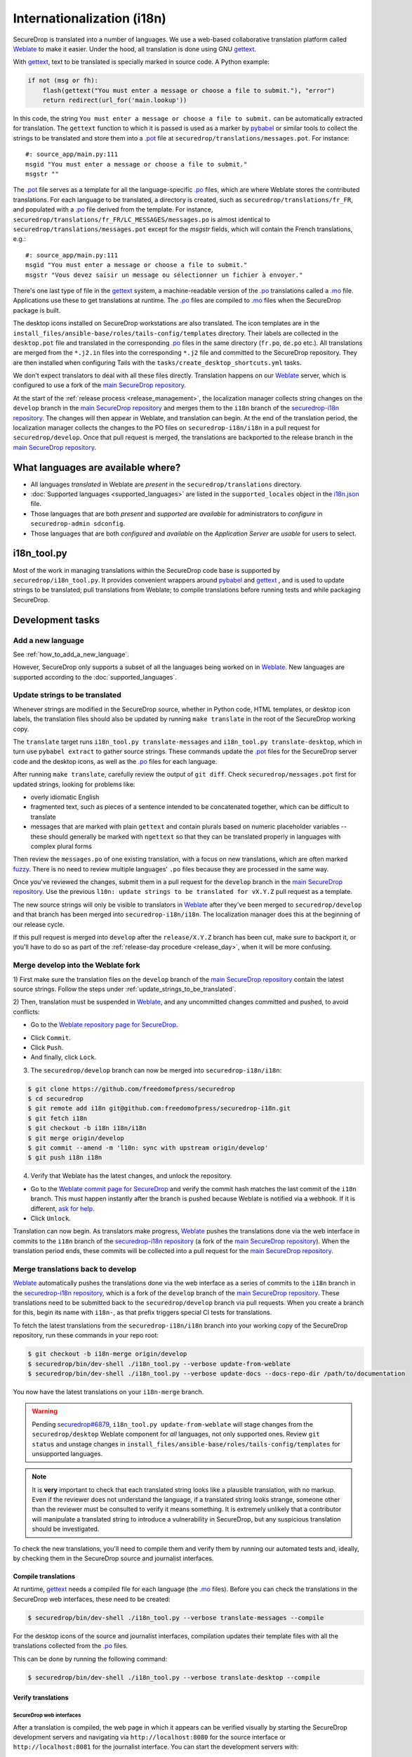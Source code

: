 Internationalization (i18n)
===========================

SecureDrop is translated into a number of languages. We use a
web-based collaborative translation platform called `Weblate`_ to make
it easier. Under the hood, all translation is done using GNU
`gettext`_.

With `gettext`_, text to be translated is specially marked in source
code. A Python example:

.. code:: python

   if not (msg or fh):
       flash(gettext("You must enter a message or choose a file to submit."), "error")
       return redirect(url_for('main.lookup'))

In this code, the string ``You must enter a message or choose a file to
submit.`` can be automatically extracted for translation. The
``gettext`` function to which it is passed is used as a marker by
`pybabel <https://babel.pocoo.org/en/latest/>`__ or similar tools to collect the
strings to be translated and store them into a `.pot`_ file at
``securedrop/translations/messages.pot``. For instance:

::

    #: source_app/main.py:111
    msgid "You must enter a message or choose a file to submit."
    msgstr ""

The `.pot`_ file serves as a template for all the language-specific
`.po`_ files, which are where Weblate stores the contributed
translations. For each language to be translated, a directory is
created, such as ``securedrop/translations/fr_FR``, and populated with
a `.po`_ file derived from the template. For instance,
``securedrop/translations/fr_FR/LC_MESSAGES/messages.po`` is almost
identical to ``securedrop/translations/messages.pot`` except for the
`msgstr` fields, which will contain the French translations, e.g.:

::

    #: source_app/main.py:111
    msgid "You must enter a message or choose a file to submit."
    msgstr "Vous devez saisir un message ou sélectionner un fichier à envoyer."

There's one last type of file in the `gettext`_ system, a
machine-readable version of the `.po`_ translations called a `.mo`_
file. Applications use these to get translations at runtime. The `.po`_
files are compiled to `.mo`_ files when the SecureDrop package is built.

The desktop icons installed on SecureDrop workstations are also
translated.  The icon templates are in the
``install_files/ansible-base/roles/tails-config/templates`` directory.
Their labels are collected in the ``desktop.pot`` file and translated
in the corresponding `.po`_ files in the same directory (``fr.po``,
``de.po`` etc.). All translations are merged from the ``*.j2.in``
files into the corresponding ``*.j2`` file and committed to the
SecureDrop repository. They are then installed when configuring Tails
with the ``tasks/create_desktop_shortcuts.yml`` tasks.

We don't expect translators to deal with all these files
directly. Translation happens on our `Weblate`_ server, which is
configured to use a fork of the `main SecureDrop repository`_.

At the start of the :ref:`release process <release_management>`, the
localization manager collects string changes on the ``develop`` branch
in the `main SecureDrop repository`_ and merges them to the ``i18n``
branch of the `securedrop-i18n repository`_. The changes will then
appear in Weblate, and translation can begin. At the end of the
translation period, the localization manager collects the changes to
the PO files on ``securedrop-i18n/i18n`` in a pull request for
``securedrop/develop``. Once that pull request is merged, the
translations are backported to the release branch in the `main
SecureDrop repository`_.

What languages are available where?
-----------------------------------

* All languages *translated* in Weblate are *present* in the
  ``securedrop/translations`` directory.
* :doc:`Supported languages <supported_languages>` are listed in the
  ``supported_locales`` object in the `i18n.json`_ file.
* Those languages that are both *present* and *supported* are *available* for
  administrators to *configure* in ``securedrop-admin sdconfig``.
* Those languages that are both *configured* and *available* on the
  *Application Server* are *usable* for users to select.

i18n_tool.py
------------

Most of the work in managing translations within the SecureDrop code
base is supported by ``securedrop/i18n_tool.py``. It provides
convenient wrappers around `pybabel`_ and `gettext`_ , and is used to
update strings to be translated; pull translations from Weblate; to
compile translations before running tests and while packaging
SecureDrop.

Development tasks
-----------------

.. _add_a_new_language:

Add a new language
^^^^^^^^^^^^^^^^^^

See :ref:`how_to_add_a_new_language`.

However, SecureDrop only supports a subset of all the languages being worked on
in `Weblate`_.   New languages are supported according to the
:doc:`supported_languages`.

.. _update_strings_to_be_translated:

Update strings to be translated
^^^^^^^^^^^^^^^^^^^^^^^^^^^^^^^

Whenever strings are modified in the SecureDrop source, whether in
Python code, HTML templates, or desktop icon labels, the translation
files should also be updated by running ``make translate`` in the root
of the SecureDrop working copy.

The ``translate`` target runs ``i18n_tool.py translate-messages`` and
``i18n_tool.py translate-desktop``, which in turn use ``pybabel
extract`` to gather source strings.  These commands update the `.pot`_
files for the SecureDrop server code and the desktop icons, as well as
the `.po`_ files for each language.

After running ``make translate``, carefully review the output of ``git
diff``. Check ``securedrop/messages.pot`` first for updated strings,
looking for problems like:

* overly idiomatic English
* fragmented text, such as pieces of a sentence intended to be
  concatenated together, which can be difficult to translate
* messages that are marked with plain ``gettext`` and contain plurals
  based on numeric placeholder variables -- these should generally be
  marked with ``ngettext`` so that they can be translated properly in
  languages with complex plural forms

Then review the ``messages.po`` of one existing translation, with a
focus on new translations, which are often marked `fuzzy
<https://www.gnu.org/software/gettext/manual/html_node/Fuzzy-Entries.html>`__. There
is no need to review multiple languages' ``.po`` files because they
are processed in the same way.

Once you've reviewed the changes, submit them in a pull request for the
``develop`` branch in the `main SecureDrop repository`_.  Use the previous
``l10n: update strings to be translated for vX.Y.Z`` pull request as a
template.

The new source strings will only be visible to translators in
`Weblate`_ after they've been merged to ``securedrop/develop`` and
that branch has been merged into ``securedrop-i18n/i18n``. The
localization manager does this at the beginning of our release cycle.

If this pull request is merged into ``develop`` after the ``release/X.Y.Z``
branch has been cut, make sure to backport it, or you'll have to do so as part
of the :ref:`release-day procedure <release_day>`, when it will be more
confusing.

.. _merge_develop_to_weblate:

Merge develop into the Weblate fork
^^^^^^^^^^^^^^^^^^^^^^^^^^^^^^^^^^^

1) First make sure the translation files on the ``develop`` branch of
the `main SecureDrop repository`_ contain the latest source
strings. Follow the steps under
:ref:`update_strings_to_be_translated`.

2) Then, translation must be suspended in `Weblate`_, and any
uncommitted changes committed and pushed, to avoid conflicts:

* Go to the `Weblate repository page for SecureDrop`_.

|Weblate commit Lock|

* Click ``Commit``.
* Click ``Push``.
* And finally, click ``Lock``.

|Weblate commit Locked|

3) The ``securedrop/develop`` branch can now be merged into
   ``securedrop-i18n/i18n``:

.. code:: sh

    $ git clone https://github.com/freedomofpress/securedrop
    $ cd securedrop
    $ git remote add i18n git@github.com:freedomofpress/securedrop-i18n.git
    $ git fetch i18n
    $ git checkout -b i18n i18n/i18n
    $ git merge origin/develop
    $ git commit --amend -m 'l10n: sync with upstream origin/develop'
    $ git push i18n i18n


4) Verify that Weblate has the latest changes, and unlock the repository.

* Go to the `Weblate commit page for SecureDrop`_ and verify the
  commit hash matches the last commit of the ``i18n`` branch. This must
  happen instantly after the branch is pushed because Weblate is
  notified via a webhook. If it is different,
  `ask for help <https://gitter.im/freedomofpress/securedrop>`__.

* Click ``Unlock``.

|Weblate commit Unlock|

Translation can now begin. As translators make progress, `Weblate`_
pushes the translations done via the web interface in commits to the
``i18n`` branch of the `securedrop-i18n repository`_ (a fork of the
`main SecureDrop repository`_). When the translation period ends,
these commits will be collected into a pull request for the `main
SecureDrop repository`_.

|Weblate commit Unlocked|


.. _merge_weblate_to_develop:

Merge translations back to develop
^^^^^^^^^^^^^^^^^^^^^^^^^^^^^^^^^^

`Weblate`_ automatically pushes the translations done via the web
interface as a series of commits to the ``i18n`` branch in the
`securedrop-i18n repository`_, which is a fork of the ``develop``
branch of the `main SecureDrop repository`_. These translations need
to be submitted back to the ``securedrop/develop`` branch via pull
requests. When you create a branch for this, begin its name with
``i18n-``, as that prefix triggers special CI tests for translations.

To fetch the latest translations from the ``securedrop-i18n/i18n`` branch into your
working copy of the SecureDrop repository, run these commands in your
repo root:

.. code:: sh

    $ git checkout -b i18n-merge origin/develop
    $ securedrop/bin/dev-shell ./i18n_tool.py --verbose update-from-weblate
    $ securedrop/bin/dev-shell ./i18n_tool.py --verbose update-docs --docs-repo-dir /path/to/documentation

You now have the latest translations on your ``i18n-merge`` branch.

.. warning::

    Pending `securedrop#6879`_, ``i18n_tool.py update-from-weblate`` will stage
    changes from the ``securedrop/desktop`` Weblate component for *all*
    languages, not only supported ones.  Review ``git status`` and unstage
    changes in ``install_files/ansible-base/roles/tails-config/templates`` for
    unsupported languages.

.. note::

    It is **very** important to check that each translated string
    looks like a plausible translation, with no markup. Even if the
    reviewer does not understand the language, if a translated string
    looks strange, someone other than the reviewer must be consulted
    to verify it means something. It is extremely unlikely that a
    contributor will manipulate a translated string to introduce a
    vulnerability in SecureDrop, but any suspicious translation should
    be investigated.

To check the new translations, you'll need to compile them and verify
them by running our automated tests and, ideally, by checking them in
the SecureDrop source and journalist interfaces.

Compile translations
~~~~~~~~~~~~~~~~~~~~

At runtime, `gettext`_ needs a compiled file for each language (the
`.mo`_ files). Before you can check the translations in the SecureDrop
web interfaces, these need to be created:

.. code:: sh

    $ securedrop/bin/dev-shell ./i18n_tool.py --verbose translate-messages --compile

For the desktop icons of the source and journalist interfaces,
compilation updates their template files with all the translations
collected from the `.po`_ files.

This can be done by running the following command:

.. code:: sh

    $ securedrop/bin/dev-shell ./i18n_tool.py --verbose translate-desktop --compile

Verify translations
~~~~~~~~~~~~~~~~~~~

SecureDrop web interfaces
"""""""""""""""""""""""""

After a translation is compiled, the web page in which it appears can
be verified visually by starting the SecureDrop development servers
and navigating via ``http://localhost:8080`` for the source interface
or ``http://localhost:8081`` for the journalist interface. You can
start the development servers with:

.. code:: sh

     $ make dev

The translations can be checked automatically by running the
SecureDrop page layout tests:

.. code:: sh

     $ export PAGE_LAYOUT_LOCALES="en_US,fr_FR"  # may be set to any supported languages
     $ make test TESTFILES=tests/functional/pageslayout
     [...]
     tests/pageslayout/test_journalist.py::TestJournalistLayout::test_account_edit_hotp_secret[en_US] PASSED
     tests/pageslayout/test_journalist.py::TestJournalistLayout::test_account_edit_hotp_secret[fr_FR] PASSED
     [...]

.. note:: if unset, PAGE_LAYOUT_LOCALES defaults to en_US (US English) and ar (Arabic).

After running the tests, screenshots for each locale are available
in ``securedrop/tests/pageslayout/screenshots/<locale>``,
e.g. ``securedrop/tests/pageslayout/screenshots/fr_FR``. Screenshot
filenames can be found in the tests that created them, in
``securedrop/tests/pageslayout/test_journalist.py`` or
``securedrop/tests/pageslayout/test_source.py``.

Desktop icons
"""""""""""""

The translated templates for the desktop icons are:

- ``install_files/ansible-base/roles/tails-config/templates/desktop-journalist-icon.j2``
- ``install_files/ansible-base/roles/tails-config/templates/desktop-source-icon.j2``

Check that each of them contains a ``Name`` line for each of SecureDrop's supported locales.

Push your branch and create a pull request
~~~~~~~~~~~~~~~~~~~~~~~~~~~~~~~~~~~~~~~~~~

After you've checked the translations, you're ready to push your
``i18n-merge`` branch and create a pull request to get the
translations merged to the SecureDrop ``develop`` branch.

.. note:: If there have been multiple commits per language, as can
          happen if source strings need to be translated again after
          being changed to correct critical errors, or to incorporate
          suggestions from the source string feedback period, they
          should be combined via an interactive rebase. Reorder the
          commits to group them by language, then squash the commits
          for each language into one. The goal is to end up with one
          commit per supported language on the merge branch.

When you're happy with the state of language commits on your merge branch:

.. code:: sh

    $ git commit -m "l10n: compile desktop icons' translations" # if needed
    $ git push -u origin i18n-merge

.. note:: The CI job ``translation-tests`` will automatically run the
          above page layout tests in all supported languages on
          branches named with the prefix ``i18n-``. If you've followed
          that naming convention, the translation tests should soon be
          run on your pull request.

          If you have an abundance of time, you can run all the
          translation tests locally with:

          .. code:: sh

              $ make translation-test

And at long last, you're done. Go to
https://github.com/freedomofpress/securedrop and propose a pull
request.

.. note:: Unlike the SecureDrop application translations, the desktop
          icon translations are compiled and merged into the
          repository. They need to be available in their translated
          form when ``securedrop-admin tailsconfig`` is run, because
          the development environment is not available.

.. _i18n_release:


Update Weblate screenshots
^^^^^^^^^^^^^^^^^^^^^^^^^^

You can use the script ``securedrop/upload_screenshots.py`` to update
UI screenshots that are used to illustrate strings in Weblate. The script
depends on the existence of up-to-date layout test results, which you can
generate using this command in the base directory:

.. code:: sh

    $ LOCALES=en_US make translation-test

Inspect the screenshots in the directory ``securedrop/tests/pageslayout/screenshots/en_US``
and make sure that their content corresponds to the expected version of the
codebase.

`Obtain your API key <https://weblate.securedrop.org/accounts/profile/#api>`__
in Weblate. Export the token to the environment variable ``WEBLATE_API_TOKEN``.
You can now run this command to perform an upload:

.. code:: sh

    $ securedrop/upload-screenshots.py

If new screenshots were added as part of this run, make sure to associate them
with relevant strings in Weblate, which you can do from the
`screenshots list <https://weblate.securedrop.org/screenshots/securedrop/securedrop/>`__.

.. _release_management:

Release Management
------------------

Two weeks before the release: string freeze
^^^^^^^^^^^^^^^^^^^^^^^^^^^^^^^^^^^^^^^^^^^

.. note::

    If both a Localization Manager and a deputy are assigned for this release,
    consider pairing on this ceremony, both for knowledge-sharing and so that
    the intermediate pull requests can be reviewed and merged promptly.

When features for a new SecureDrop release are frozen, the localization manager for the release will:

* :ref:`merge_develop_to_weblate`.
* `Update Weblate screenshots`_ so translators can see new or modified source strings in context.
* Update the `i18n timeline`_ in the translation section of the forum.
* Add a `Weblate announcement`_ for the ``securedrop/securedrop`` component with
  the translation timeline for the release.

  * **Important:** Make sure the ``Notify users`` box is checked, so that
    translators receive an email alert.

  * You can view a history of past announcements in Weblate's `Django admin
    panel`_, or use this template:

      Translation for the SecureDrop X.Y.Z release has begun.  If you have
      suggestions for source strings, please get them to us by YYYY-MM-DD.
      Translation will end on YYYY-MM-DD.

  * Set the **Expiry date** to release day itself (the day *after* the translation deadline).
* Remind all developers about the string freeze in `Gitter <https://gitter.im/freedomofpress/securedrop>`__,
  for example using this template:

    Hello! We've just opened translations for the upcoming SecureDrop 2.3.0
    release.  If you have suggestions for source strings, please get them to us
    by 2022-03-20.  Translation will end on 2022-03-27.

    Translations are done using Weblate (https://weblate.securedrop.org/projects/securedrop/securedrop/).  If you haven't used it before, <https://developers.securedrop.org/en/latest/translations.html> has instructions on how to get started.

* Update Localization Lab via the
  `SecureDrop Coordination <https://community.internetfreedomfestival.org/community/channels/securedrop-coordination>`__ channel
  in the `TCU Mattermost <https://wiki.digitalrights.community/index.php?title=TCU_Mattermost>`__.
* During the feedback period, monitor Weblate comments and suggestions, and open
  a pull request for every source string suggestion coming from translators.

Remember that :ref:`supported languages <add_a_new_language>` are the
priority during this period.  That is, while translation contributions
are welcome for all languages, the pre-release goal is to keep the
current set of supported languages at 100% translation in Weblate.
Localization Lab can marshal individual translators to help meet this
goal.

.. _release_day:

Release day
^^^^^^^^^^^
.. note::

    If both a Localization Manager and a deputy are assigned for this release,
    consider pairing on this ceremony, both for knowledge-sharing and so that
    the intermediate pull requests can be reviewed and merged promptly.

Prior to cutting the final release, the localization manager must:

* :ref:`merge_weblate_to_develop`
  (`see example PR <https://github.com/freedomofpress/securedrop/pull/6646>`__)
* Submit a backport PR of these changes into the release branch
  (`see example PR <https://github.com/freedomofpress/securedrop/pull/6647>`__)

  * If you forgot to backport the *source-string* changes into the release branch,
    you'll need to include those too for a clean cherry-pick
    (`see example PR <https://github.com/freedomofpress/securedrop/pull/6872>`__)

* :ref:`Update the documentation screenshots <updating_screenshots>`.
* Provide translator credits to add to the SecureDrop release announcement.

Then, post-release, either same day or day-after, the localization manager should:

* Remove the `Weblate announcement`_ about this release's translation timeline
  (if you set an end-date on the original announcement, this may happen automatically)
* Update the `i18n timeline`_ in the forum.
* Update the `tracking spreadsheet`_ with supported languages' current
  translation and review coverage.  File a ticket for each new language due
  either (a) consideration for new support, (b) probation for dropping coverage,
  or (c) revocation of support.

Translator credits
^^^^^^^^^^^^^^^^^^

Correct acknowledgment of translators' contributions is important, so
``i18n_tool.py`` makes it easy to list the translators who have helped
since the last merge of Weblate translations, with ``i18n_tool.py
list-translators``. A list of everyone who has ever contributed
translations to SecureDrop can be obtained with ``i18n_tool.py
list-translators --all``. There are ``Makefile`` targets for these,
``list-translators`` and ``list-all-translators``, e.g:

.. code:: sh

    $ make list-all-translators
    ar:
      A. Nonymous
      Ahmad Gharbeia
      Ahmed Essam
      Ali Boshanab
    [...]

.. _i18n-administrator-permissions:

Weblate administration
----------------------

.. note:: The privilege escalation workflow is different for
          :ref:`code maintainers <contributor-permissions>` and
          :ref:`translation maintainers <i18n-administrator-permissions>`.

A translation admin has special permissions on `Weblate`_ and the
repositories. When someone is willing to become an admin, a thread is
started in `the translation section of the forum
<https://forum.securedrop.org/c/translations>`_. If there is consensus
after a week, the permissions of the new admin are elevated. If there
is not yet consensus, a public vote is organized among the current
admins.

The privileges of an admin who has not been active for six months or
more are revoked, but they can apply again at any time.

The community of SecureDrop translators works very closely with the
SecureDrop developers and some of them participate in both
groups. However, the translator community has a different set of rules
and permissions, and therefore independent policies from SecureDrop
itself.

Admin permissions
^^^^^^^^^^^^^^^^^

The full set of admin permissions can be granted at:

* https://weblate.securedrop.org/admin/weblate_auth/user/ (grant staff and superuser status)
* https://forum.securedrop.org/admin/users/list/active (click on the user and ``Grant Moderation``)
* https://github.com/freedomofpress/securedrop-i18n (make sure that the user has commit access)

Granting reviewer privileges in Weblate
^^^^^^^^^^^^^^^^^^^^^^^^^^^^^^^^^^^^^^^

* Visit https://weblate.securedrop.org/admin/weblate_auth/user/.
* Click on the user name.
* In the ``Groups`` block:
    * Select ``Localizationlab`` in the ``Available groups`` list and
      click on the right arrow to move it to the ``Chosen groups``
      list.
    * Select ``Users`` in the ``Chosen groups`` list and click on the
      left arrow to remove it.

Update the Weblate full text index
^^^^^^^^^^^^^^^^^^^^^^^^^^^^^^^^^^

`Weblate`_'s full-text index can occasionally get out of sync. When
this happens, `Weblate`_'s search may fail to find a word that you
know exists in the source strings. You can rebuild the index with:

.. code:: sh

      $ ssh debian@weblate.securedrop.org
      $ cd /app/weblate
      $ sudo docker-compose run weblate rebuild_index --all --clean

Note that the new index may not be used right away. Some workers may
still have the old index open. If the index is holding up translators
with a release looming, the server can be rebooted.


.. _`gettext`: https://www.gnu.org/software/gettext/
.. _`.pot`: https://www.gnu.org/software/gettext/manual/gettext.html#index-files_002c-_002epot
.. _`.po`: https://www.gnu.org/software/gettext/manual/gettext.html#PO-Files
.. _`.mo`: https://www.gnu.org/software/gettext/manual/gettext.html#MO-Files
.. _`pybabel`: https://babel.pocoo.org/en/latest/
.. _`Weblate`: https://weblate.securedrop.org/
.. _`main SecureDrop repository`: https://github.com/freedomofpress/securedrop
.. _`securedrop-i18n repository`: https://github.com/freedomofpress/securedrop-i18n
.. _`patch they contain is unique`: https://git-scm.com/docs/git-patch-id
.. _`Weblate commit page for SecureDrop`: https://weblate.securedrop.org/projects/securedrop/securedrop/#information
.. _`Weblate repository page for SecureDrop`: https://weblate.securedrop.org/projects/securedrop/securedrop/#repository
.. _`Weblate translation creation page`: https://weblate.securedrop.org/new-lang/securedrop/securedrop/
.. _`Weblate desktop translation creation page`: https://weblate.securedrop.org/new-lang/securedrop/desktop/
.. _`i18n timeline`: https://forum.securedrop.org/t/about-the-translations-category/16
.. _`Weblate announcement`: https://weblate.securedrop.org/projects/securedrop/securedrop/#announcement
.. _`Django admin panel`: https://weblate.securedrop.org/admin/trans/announcement/
.. _`i18n.json`: https://github.com/freedomofpress/securedrop/blob/develop/securedrop/i18n.json
.. _`tracking spreadsheet`: https://docs.google.com/spreadsheets/d/1IfGqf3tgcW9PoL1h8vRJG6lTqVZuNsPYIbhG947FKMk/edit#gid=0
.. _`securedrop#6879`: https://github.com/freedomofpress/securedrop/issues/6879

.. |Weblate commit Lock| image:: images/weblate/admin-lock.png
.. |Weblate commit Locked| image:: images/weblate/admin-locked.png
.. |Weblate commit Unlock| image:: images/weblate/admin-unlock.png
.. |Weblate commit Unlocked| image:: images/weblate/admin-unlocked.png
